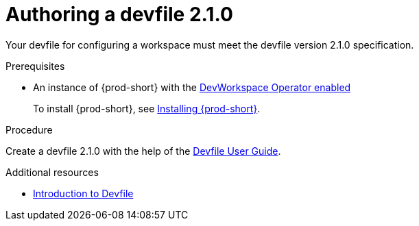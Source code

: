 :parent-context-of-authoring-devfiles-version-2: {context}

[id="authoring-devfiles-version-2_{context}"]
= Authoring a devfile 2.1.0

:context: authoring-devfiles-version-2

Your devfile for configuring a workspace must meet the devfile version 2.1.0 specification.

.Prerequisites
* An instance of {prod-short} with the xref:installation-guide:enabling-dev-workspace-engine.adoc[DevWorkspace Operator enabled]
+
To install {prod-short}, see xref:installation-guide:installing-che.adoc[Installing {prod-short}].

.Procedure
//TODO - Figure out whether we want to duplicate, single source or just reference devfile docs here

Create a devfile 2.1.0 with the help of the link:https://docs.devfile.io/devfile/2.0.0/user-guide/authoring-stacks.html[Devfile User Guide].

.Additional resources

* link:https://redhat-developer.github.io/devfile/devfile[Introduction to Devfile]
//To note, the page linked to on the preceeding line discusses devfile 1.0.0., which readers here might find confusing. max-cx

:context: {parent-context-of-authoring-devfiles-version-2}